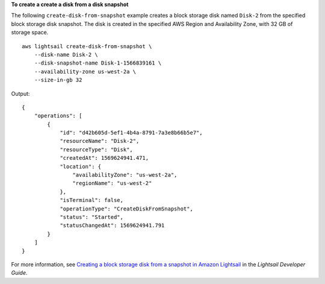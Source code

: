 **To create a create a disk from a disk snapshot**

The following ``create-disk-from-snapshot`` example creates a block storage disk named ``Disk-2`` from the specified block storage disk snapshot. The disk is created in the specified AWS Region and Availability Zone, with 32 GB of storage space. ::

    aws lightsail create-disk-from-snapshot \
        --disk-name Disk-2 \
        --disk-snapshot-name Disk-1-1566839161 \
        --availability-zone us-west-2a \
        --size-in-gb 32

Output::

    {
        "operations": [
            {
                "id": "d42b605d-5ef1-4b4a-8791-7a3e8b66b5e7",
                "resourceName": "Disk-2",
                "resourceType": "Disk",
                "createdAt": 1569624941.471,
                "location": {
                    "availabilityZone": "us-west-2a",
                    "regionName": "us-west-2"
                },
                "isTerminal": false,
                "operationType": "CreateDiskFromSnapshot",
                "status": "Started",
                "statusChangedAt": 1569624941.791
            }
        ]
    }

For more information, see `Creating a block storage disk from a snapshot in Amazon Lightsail <https://lightsail.aws.amazon.com/ls/docs/en_us/articles/create-new-block-storage-disk-from-snapshot>`__ in the *Lightsail Developer Guide*.
